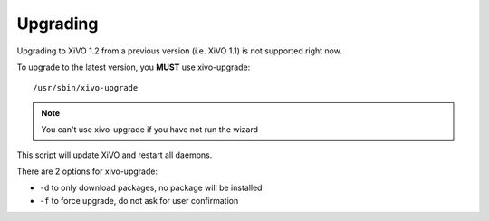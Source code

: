 *********
Upgrading
*********

Upgrading to XiVO 1.2 from a previous version (i.e. XiVO 1.1) is not supported right now.

To upgrade to the latest version, you **MUST** use xivo-upgrade::

   /usr/sbin/xivo-upgrade

.. note:: You can't use xivo-upgrade if you have not run the wizard

This script will update XiVO and restart all daemons.

There are 2 options for xivo-upgrade:

* ``-d`` to only download packages, no package will be installed
* ``-f`` to force upgrade, do not ask for user confirmation

